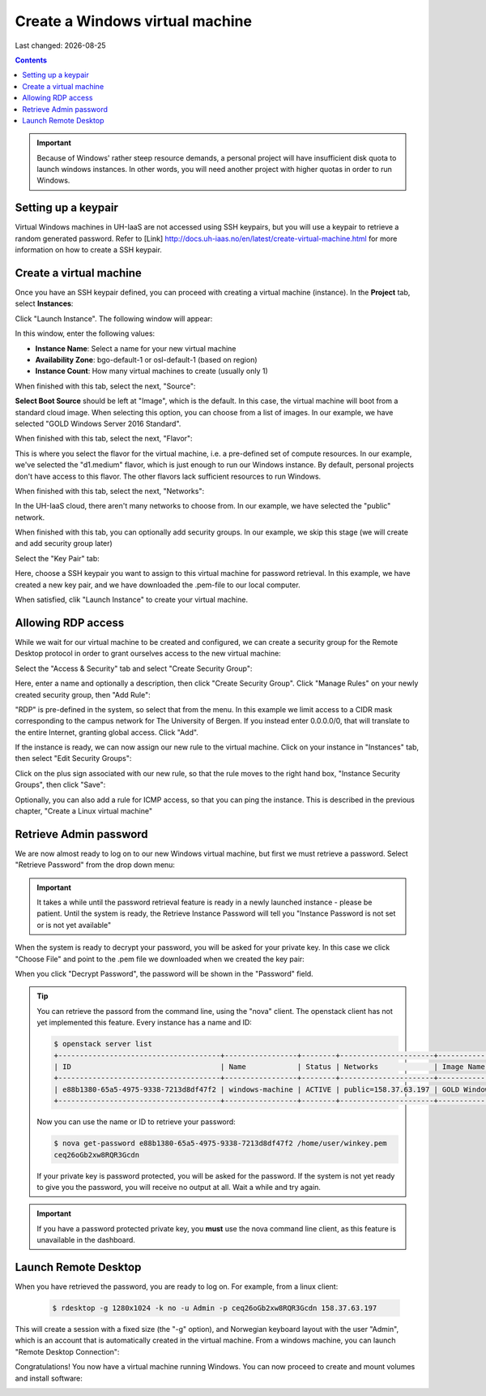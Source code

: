 .. |date| date::

Create a Windows virtual machine
==============================

Last changed: |date|

.. contents::

.. IMPORTANT::
   Because of Windows' rather steep resource demands, a personal
   project will have insufficient disk quota to launch windows
   instances. In other words, you will need another project with
   higher quotas in order to run Windows.


Setting up a keypair
--------------------

Virtual Windows machines in UH-IaaS are not accessed using SSH keypairs,
but you will use a keypair to retrieve a random generated password. Refer
to [Link] 
http://docs.uh-iaas.no/en/latest/create-virtual-machine.html
for more information on how to create a SSH keypair.


Create a virtual machine
------------------------

Once you have an SSH keypair defined, you can proceed with creating a
virtual machine (instance). In the **Project** tab,
select **Instances**:

.. image:: images/dashboard-create-instance-01.png
   :align: center
   :alt: Dashboard - Instances

Click "Launch Instance". The following window will appear:

.. image:: images/dashboard-create-windows-01.png
   :align: center
   :alt: Dashboard - Launch instance

In this window, enter the following values:

* **Instance Name**: Select a name for your new virtual machine
* **Availability Zone**: bgo-default-1 or osl-default-1 (based on region)
* **Instance Count**: How many virtual machines to create (usually only 1)

When finished with this tab, select the next, "Source":

.. image:: images/dashboard-create-windows-02.png
   :align: center
   :alt: Dashboard - Launch instance - Source

**Select Boot Source** should be left at "Image", which is the
default. In this case, the virtual machine will boot from a standard
cloud image. When selecting this option, you can choose from a list of
images. In our example, we have selected "GOLD Windows Server 2016 Standard".

When finished with this tab, select the next, "Flavor":

.. image:: images/dashboard-create-windows-03.png
   :align: center
   :alt: Dashboard - Launch instance - Flavor

This is where you select the flavor for the virtual machine, i.e. a
pre-defined set of compute resources. In our example, we've selected
the "d1.medium" flavor, which is just enough to run our Windows instance. By
default, personal projects don't have access to this flavor. The other
flavors lack sufficient resources to run Windows.

When finished with this tab, select the next, "Networks":

.. image:: images/dashboard-create-windows-04.png
   :align: center
   :alt: Dashboard - Launch instance - Networks

In the UH-IaaS cloud, there aren't many networks to choose from. In
our example, we have selected the "public" network.

When finished with this tab, you can optionally add security groups. In
our example, we skip this stage (we will create and add security group later)

Select the "Key Pair" tab:

.. image:: images/dashboard-create-windows-05.png
   :align: center
   :alt: Dashboard - Launch instance - Key Pair

Here, choose a SSH keypair you want to assign to this virtual
machine for password retrieval. In this example, we have created a new
key pair, and we have downloaded the .pem-file to our local computer.

When satisfied, clik "Launch Instance" to create your virtual machine.


Allowing RDP access
-------------------

While we wait for our virtual machine to be created and configured, we can
create a security group for the Remote Desktop protocol in order to grant
ourselves access to the new virtual machine:

Select the "Access & Security" tab and select "Create Security Group":

.. image:: images/dashboard-create-windows-06.png
   :align: center
   :alt: Dashboard - Access and Security - Create Security Group

Here, enter a name and optionally a description, then click "Create Security
Group". Click "Manage Rules" on your newly created security group, then
"Add Rule":

.. image:: images/dashboard-create-windows-07.png
   :align: center
   :alt: Dashboard - Access and Security - Add Rule

"RDP" is pre-defined in the system, so select that from the menu. In this
example we limit access to a CIDR mask corresponding to the campus network for
The University of Bergen. If you instead enter 0.0.0.0/0, that will translate
to the entire Internet, granting global access. Click "Add".

If the instance is ready, we can now assign our new rule to the virtual machine.
Click on your instance in "Instances" tab, then select "Edit Security Groups":

.. image:: images/dashboard-create-windows-08.png
   :align: center
   :alt: Dashboard - Access and Security - Edit Security Groups

Click on the plus sign associated with our new rule, so that the rule
moves to the right hand box, "Instance Security Groups", then click "Save":

.. image:: images/dashboard-create-windows-09.png
   :align: center
   :alt: Dashboard - Access and Security - Edit Instance

Optionally, you can also add a rule for ICMP access, so that you can ping the
instance. This is described in the previous chapter, "Create a Linux virtual machine"


Retrieve Admin password
-----------------------

We are now almost ready to log on to our new Windows virtual machine, but first
we must retrieve a password. Select "Retrieve Password" from the drop down menu:

.. image:: images/dashboard-create-windows-10.png
   :align: center
   :alt: Dashboard - Access and Security - Retrieve Password

.. IMPORTANT::
   It takes a while until the password retrieval feature is ready in a newly
   launched instance - please be patient. Until the system is ready, the Retrieve
   Instance Password will tell you "Instance Password is not set or is not yet available"

When the system is ready to decrypt your password, you will be asked for your
private key. In this case we click "Choose File" and point to the .pem file we
downloaded when we created the key pair:

.. image:: images/dashboard-create-windows-11.png
   :align: center
   :alt: Dashboard - Access and Security - Retrieve Instance Password

When you click "Decrypt Password", the password will be shown in the "Password" field.

.. TIP::
   You can retrieve the passord from the command line, using the "nova" client. The
   openstack client has not yet implemented this feature. Every instance has a name
   and ID:

   .. code-block:: console

     $ openstack server list 
     +--------------------------------------+-----------------+--------+----------------------+-----------------------------------+
     | ID                                   | Name            | Status | Networks             | Image Name                        |
     +--------------------------------------+-----------------+--------+----------------------+-----------------------------------+
     | e88b1380-65a5-4975-9338-7213d8df47f2 | windows-machine | ACTIVE | public=158.37.63.197 | GOLD Windows Server 2016 Standard |
     +--------------------------------------+-----------------+--------+----------------------+-----------------------------------+
   
   Now you can use the name or ID to retrieve your password:

   .. code-block:: console

     $ nova get-password e88b1380-65a5-4975-9338-7213d8df47f2 /home/user/winkey.pem
     ceq26oGb2xw8RQR3Gcdn

   If your private key is password protected, you will be asked for the password. If
   the system is not yet ready to give you the password, you will receive no output at
   all. Wait a while and try again.

.. IMPORTANT::
   If you have a password protected private key, you **must** use the nova command line
   client, as this feature is unavailable in the dashboard.


Launch Remote Desktop
---------------------

When you have retrieved the password, you are ready to log on. For example, from a linux
client:

   .. code-block:: console

     $ rdesktop -g 1280x1024 -k no -u Admin -p ceq26oGb2xw8RQR3Gcdn 158.37.63.197

This will create a session with a fixed size (the "-g" option), and Norwegian keyboard layout
with the user "Admin", which is an account that is automatically created in the virtual
machine. From a windows machine, you can launch "Remote Desktop Connection":

.. image:: images/dashboard-create-windows-12.png
   :align: center
   :alt: Remote Desktop Connection

Congratulations! You now have a virtual machine running Windows. You can now proceed to
create and mount volumes and install software:

.. image:: images/dashboard-create-windows-13.png
   :align: center
   :alt: Windows desktop
